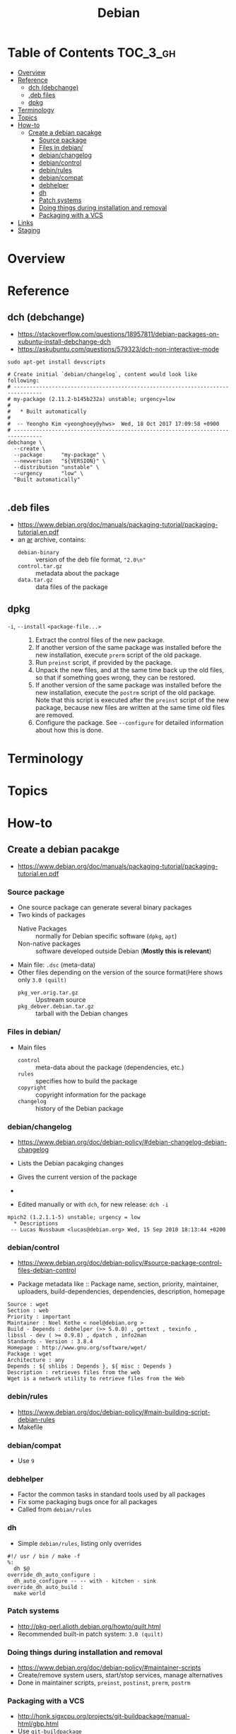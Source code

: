 #+TITLE: Debian

* Table of Contents :TOC_3_gh:
- [[#overview][Overview]]
- [[#reference][Reference]]
  - [[#dch-debchange][dch (debchange)]]
  - [[#deb-files][.deb files]]
  - [[#dpkg][dpkg]]
- [[#terminology][Terminology]]
- [[#topics][Topics]]
- [[#how-to][How-to]]
  - [[#create-a-debian-pacakge][Create a debian pacakge]]
    - [[#source-package][Source package]]
    - [[#files-in-debian][Files in debian/]]
    - [[#debianchangelog][debian/changelog]]
    - [[#debiancontrol][debian/control]]
    - [[#debinrules][debin/rules]]
    - [[#debiancompat][debian/compat]]
    - [[#debhelper][debhelper]]
    - [[#dh][dh]]
    - [[#patch-systems][Patch systems]]
    - [[#doing-things-during-installation-and-removal][Doing things during installation and removal]]
    - [[#packaging-with-a-vcs][Packaging with a VCS]]
- [[#links][Links]]
- [[#staging][Staging]]

* Overview
[[file:img/screenshot_2017-09-04_22-35-21.png]]

* Reference
** dch (debchange)
- https://stackoverflow.com/questions/18957811/debian-packages-on-xubuntu-install-debchange-dch
- https://askubuntu.com/questions/579323/dch-non-interactive-mode

#+BEGIN_SRC shell
  sudo apt-get install devscripts
#+END_SRC

#+BEGIN_SRC shell
  # Create initial `debian/changelog`, content would look like following:
  # -------------------------------------------------------------------------------
  # my-package (2.11.2-b145b232a) unstable; urgency=low
  #
  #   * Built automatically
  #
  #  -- Yeongho Kim <yeonghoey@yhws>  Wed, 18 Oct 2017 17:09:58 +0900
  # -------------------------------------------------------------------------------
  debchange \
    --create \
    --package      "my-package" \
    --newversion   "${VERSION}" \
    --distribution "unstable" \
    --urgency      "low" \
    "Built automatically"

#+END_SRC

** .deb files
- https://www.debian.org/doc/manuals/packaging-tutorial/packaging-tutorial.en.pdf
- an [[https://en.wikipedia.org/wiki/Ar_(Unix)][ar]] archive, contains:
  - ~debian-binary~  :: version of the deb file format, ~"2.0\n"~
  - ~control.tar.gz~ :: metadata about the package
  - ~data.tar.gz~    :: data files of the package

** dpkg
- ~-i~, ~--install~ ~<package-file...>~ ::
  1. Extract the control files of the new package.
  2. If another version of the same package was installed before the new installation, execute ~prerm~ script of the old package.
  3. Run ~preinst~ script, if provided by the package.
  4. Unpack the new files, and at the same time back up the old files, so that if something goes wrong, they can be restored.
  5. If another version of the same package was installed before the new installation, execute the ~postrm~ script of the old package.
     Note that this script is executed after the ~preinst~ script of the new package, because new files are written at the same time old files are removed.
  6. Configure the package. See ~--configure~ for detailed information about how this is done.

* Terminology

* Topics
* How-to
** Create a debian pacakge
- https://www.debian.org/doc/manuals/packaging-tutorial/packaging-tutorial.en.pdf

[[file:img/screenshot_2017-10-10_16-27-53.png]]

*** Source package
- One source package can generate several binary packages
- Two kinds of packages
  - Native Packages     :: normally for Debian specific software (~dpkg~, ~apt~)
  - Non-native packages :: software developed outside Debian (*Mostly this is relevant*)
- Main file: ~.dsc~ (meta-data)
- Other files depending on the version of the source format(Here shows only ~3.0 (quilt)~
  - ~pkg_ver.orig.tar.gz~      :: Upstream source
  - ~pkg_debver.debian.tar.gz~ :: tarball with the Debian changes

*** Files in debian/
- Main files
  - ~control~   :: meta-data about the package (dependencies, etc.)
  - ~rules~     :: specifies how to build the package
  - ~copyright~ :: copyright information for the package
  - ~changelog~ :: history of the Debian package

*** debian/changelog
- https://www.debian.org/doc/debian-policy/#debian-changelog-debian-changelog

- Lists the Debian pacakging changes
- Gives the current version of the package
- [[file:img/screenshot_2017-10-10_16-39-43.png]]
- Edited manually or with ~dch~, for new release: ~dch -i~

#+BEGIN_EXAMPLE
  mpich2 (1.2.1.1-5) unstable; urgency = low
    ,* Descriptions
   -- Lucas Nussbaum <lucas@debian.org>	Wed, 15 Sep 2010 18:13:44 +0200
#+END_EXAMPLE

*** debian/control
- https://www.debian.org/doc/debian-policy/#source-package-control-files-debian-control

- Package metadata like ::
  Package name, section, priority, maintainer, uploaders,
  build-dependencies, dependencies, description, homepage

#+BEGIN_EXAMPLE
  Source : wget
  Section : web
  Priority : important
  Maintainer : Noel Kothe < noel@debian.org >
  Build - Depends : debhelper (>> 5.0.0) , gettext , texinfo ,
  libssl - dev ( >= 0.9.8) , dpatch , info2man
  Standards - Version : 3.8.4
  Homepage : http://www.gnu.org/software/wget/
  Package : wget
  Architecture : any
  Depends : ${ shlibs : Depends }, ${ misc : Depends }
  Description : retrieves files from the web
  Wget is a network utility to retrieve files from the Web
#+END_EXAMPLE

*** debin/rules
- https://www.debian.org/doc/debian-policy/#main-building-script-debian-rules
- Makefile

*** debian/compat
- Use ~9~

*** debhelper
- Factor the common tasks in standard tools used by all packages
- Fix some packaging bugs once for all packages
- Called from ~debian/rules~

*** dh
- Simple ~debian/rules~, listing only overrides

#+BEGIN_EXAMPLE
  #!/ usr / bin / make -f
  %:
  	dh $@
  override_dh_auto_configure :
  	dh_auto_configure -- -- with - kitchen - sink
  override_dh_auto_build :
  	make world
#+END_EXAMPLE

[[file:img/screenshot_2017-10-10_16-55-53.png]]

*** Patch systems 
- http://pkg-perl.alioth.debian.org/howto/quilt.html
- Recommended built-in patch system: ~3.0 (quilt)~

*** Doing things during installation and removal
- https://www.debian.org/doc/debian-policy/#maintainer-scripts
- Create/remove system users, start/stop services, manage alternatives
- Done in maintainer scripts, ~preinst~, ~postinst~, ~prerm~, ~postrm~

*** Packaging with a VCS
- http://honk.sigxcpu.org/projects/git-buildpackage/manual-html/gbp.html
- Use ~git-buildpackage~

* Links
- https://www.debian.org/doc/manuals/maint-guide/
- https://www.debian.org/doc/devel-manuals

* Staging
